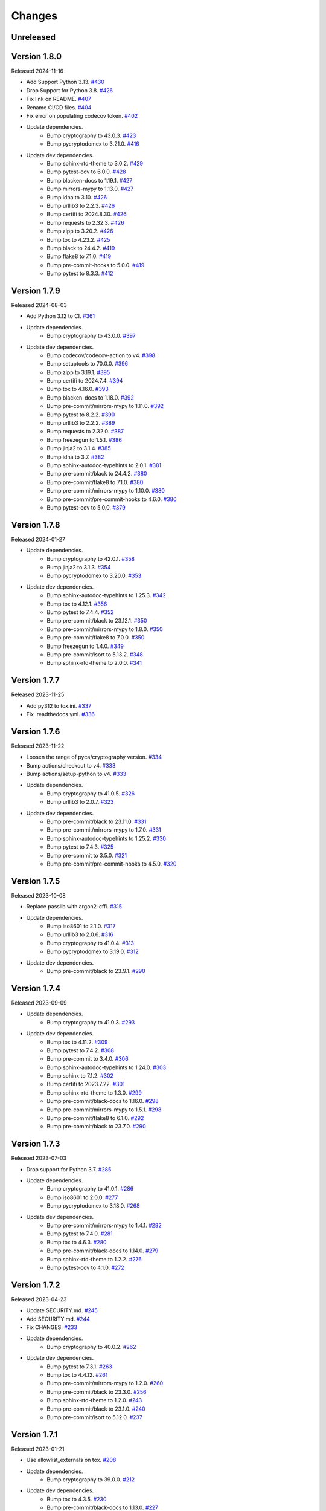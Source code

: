 Changes
=======

Unreleased
----------

Version 1.8.0
-------------

Released 2024-11-16

- Add Support Python 3.13. `#430 <https://github.com/dajiaji/pyseto/pull/430>`__
- Drop Support for Python 3.8. `#426 <https://github.com/dajiaji/pyhpke/pull/426>`__
- Fix link on README. `#407 <https://github.com/dajiaji/pyhpke/pull/407>`__
- Rename CI/CD files. `#404 <https://github.com/dajiaji/pyhpke/pull/404>`__
- Fix error on populating codecov token. `#402 <https://github.com/dajiaji/pyhpke/pull/402>`__
- Update dependencies.
    - Bump cryptography to 43.0.3. `#423 <https://github.com/dajiaji/pyseto/pull/423>`__
    - Bump pycryptodomex to 3.21.0. `#416 <https://github.com/dajiaji/pyseto/pull/416>`__
- Update dev dependencies.
    - Bump sphinx-rtd-theme to 3.0.2. `#429 <https://github.com/dajiaji/pyhpke/pull/429>`__
    - Bump pytest-cov to 6.0.0. `#428 <https://github.com/dajiaji/pyseto/pull/428>`__
    - Bump blacken-docs to 1.19.1. `#427 <https://github.com/dajiaji/pyseto/pull/427>`__
    - Bump mirrors-mypy to 1.13.0. `#427 <https://github.com/dajiaji/pyseto/pull/427>`__
    - Bump idna to 3.10. `#426 <https://github.com/dajiaji/pyseto/pull/426>`__
    - Bump urllib3 to 2.2.3. `#426 <https://github.com/dajiaji/pyseto/pull/426>`__
    - Bump certifi to 2024.8.30. `#426 <https://github.com/dajiaji/pyseto/pull/426>`__
    - Bump requests to 2.32.3. `#426 <https://github.com/dajiaji/pyseto/pull/426>`__
    - Bump zipp to 3.20.2. `#426 <https://github.com/dajiaji/pyseto/pull/426>`__
    - Bump tox to 4.23.2. `#425 <https://github.com/dajiaji/pyseto/pull/425>`__
    - Bump black to 24.4.2. `#419 <https://github.com/dajiaji/pyseto/pull/419>`__
    - Bump flake8 to 7.1.0. `#419 <https://github.com/dajiaji/pyseto/pull/419>`__
    - Bump pre-commit-hooks to 5.0.0. `#419 <https://github.com/dajiaji/pyseto/pull/419>`__
    - Bump pytest to 8.3.3. `#412 <https://github.com/dajiaji/pyhpke/pull/412>`__

Version 1.7.9
-------------

Released 2024-08-03

- Add Python 3.12 to CI. `#361 <https://github.com/dajiaji/pyseto/pull/361>`__
- Update dependencies.
    - Bump cryptography to 43.0.0. `#397 <https://github.com/dajiaji/pyseto/pull/397>`__
- Update dev dependencies.
    - Bump codecov/codecov-action to v4. `#398 <https://github.com/dajiaji/pyseto/pull/398>`__
    - Bump setuptools to 70.0.0. `#396 <https://github.com/dajiaji/pyseto/pull/396>`__
    - Bump zipp to 3.19.1. `#395 <https://github.com/dajiaji/pyseto/pull/395>`__
    - Bump certifi to 2024.7.4. `#394 <https://github.com/dajiaji/pyseto/pull/394>`__
    - Bump tox to 4.16.0. `#393 <https://github.com/dajiaji/pyseto/pull/393>`__
    - Bump blacken-docs to 1.18.0. `#392 <https://github.com/dajiaji/pyseto/pull/392>`__
    - Bump pre-commit/mirrors-mypy to 1.11.0. `#392 <https://github.com/dajiaji/pyseto/pull/392>`__
    - Bump pytest to 8.2.2. `#390 <https://github.com/dajiaji/pyseto/pull/390>`__
    - Bump urllib3 to 2.2.2. `#389 <https://github.com/dajiaji/pyseto/pull/389>`__
    - Bump requests to 2.32.0. `#387 <https://github.com/dajiaji/pyseto/pull/387>`__
    - Bump freezegun to 1.5.1. `#386 <https://github.com/dajiaji/pyseto/pull/386>`__
    - Bump jinja2 to 3.1.4. `#385 <https://github.com/dajiaji/pyseto/pull/385>`__
    - Bump idna to 3.7. `#382 <https://github.com/dajiaji/pyseto/pull/382>`__
    - Bump sphinx-autodoc-typehints to 2.0.1. `#381 <https://github.com/dajiaji/pyseto/pull/381>`__
    - Bump pre-commit/black to 24.4.2. `#380 <https://github.com/dajiaji/pyseto/pull/380>`__
    - Bump pre-commit/flake8 to 7.1.0. `#380 <https://github.com/dajiaji/pyseto/pull/380>`__
    - Bump pre-commit/mirrors-mypy to 1.10.0. `#380 <https://github.com/dajiaji/pyseto/pull/380>`__
    - Bump pre-commit/pre-commit-hooks to 4.6.0. `#380 <https://github.com/dajiaji/pyseto/pull/380>`__
    - Bump pytest-cov to 5.0.0. `#379 <https://github.com/dajiaji/pyseto/pull/279>`__

Version 1.7.8
-------------

Released 2024-01-27

- Update dependencies.
    - Bump cryptography to 42.0.1. `#358 <https://github.com/dajiaji/pyseto/pull/358>`__
    - Bump jinja2 to 3.1.3. `#354 <https://github.com/dajiaji/pyseto/pull/354>`__
    - Bump pycryptodomex to 3.20.0. `#353 <https://github.com/dajiaji/pyseto/pull/353>`__
- Update dev dependencies.
    - Bump sphinx-autodoc-typehints to 1.25.3. `#342 <https://github.com/dajiaji/pyseto/pull/342>`__
    - Bump tox to 4.12.1. `#356 <https://github.com/dajiaji/pyseto/pull/356>`__
    - Bump pytest to 7.4.4. `#352 <https://github.com/dajiaji/pyseto/pull/352>`__
    - Bump pre-commit/black to 23.12.1. `#350 <https://github.com/dajiaji/pyseto/pull/350>`__
    - Bump pre-commit/mirrors-mypy to 1.8.0. `#350 <https://github.com/dajiaji/pyseto/pull/350>`__
    - Bump pre-commit/flake8 to 7.0.0. `#350 <https://github.com/dajiaji/pyseto/pull/350>`__
    - Bump freezegun to 1.4.0. `#349 <https://github.com/dajiaji/pyseto/pull/349>`__
    - Bump pre-commit/isort to 5.13.2. `#348 <https://github.com/dajiaji/pyseto/pull/348>`__
    - Bump sphinx-rtd-theme to 2.0.0. `#341 <https://github.com/dajiaji/pyseto/pull/341>`__

Version 1.7.7
-------------

Released 2023-11-25

- Add py312 to tox.ini. `#337 <https://github.com/dajiaji/pyseto/pull/337>`__
- Fix .readthedocs.yml. `#336 <https://github.com/dajiaji/pyseto/pull/336>`__

Version 1.7.6
-------------

Released 2023-11-22

- Loosen the range of pyca/cryptography version. `#334 <https://github.com/dajiaji/pyseto/pull/334>`__
- Bump actions/checkout to v4. `#333 <https://github.com/dajiaji/pyseto/pull/333>`__
- Bump actions/setup-python to v4. `#333 <https://github.com/dajiaji/pyseto/pull/333>`__
- Update dependencies.
    - Bump cryptography to 41.0.5. `#326 <https://github.com/dajiaji/pyseto/pull/326>`__
    - Bump urllib3 to 2.0.7. `#323 <https://github.com/dajiaji/pyseto/pull/323>`__
- Update dev dependencies.
    - Bump pre-commit/black to 23.11.0. `#331 <https://github.com/dajiaji/pyseto/pull/331>`__
    - Bump pre-commit/mirrors-mypy to 1.7.0. `#331 <https://github.com/dajiaji/pyseto/pull/331>`__
    - Bump sphinx-autodoc-typehints to 1.25.2. `#330 <https://github.com/dajiaji/pyseto/pull/330>`__
    - Bump pytest to 7.4.3. `#325 <https://github.com/dajiaji/pyseto/pull/325>`__
    - Bump pre-commit to 3.5.0. `#321 <https://github.com/dajiaji/pyseto/pull/321>`__
    - Bump pre-commit/pre-commit-hooks to 4.5.0. `#320 <https://github.com/dajiaji/pyseto/pull/320>`__

Version 1.7.5
-------------

Released 2023-10-08

- Replace passlib with argon2-cffi. `#315 <https://github.com/dajiaji/pyseto/pull/315>`__
- Update dependencies.
    - Bump iso8601 to 2.1.0. `#317 <https://github.com/dajiaji/pyseto/pull/317>`__
    - Bump urllib3 to 2.0.6. `#316 <https://github.com/dajiaji/pyseto/pull/316>`__
    - Bump cryptography to 41.0.4. `#313 <https://github.com/dajiaji/pyseto/pull/313>`__
    - Bump pycryptodomex to 3.19.0. `#312 <https://github.com/dajiaji/pyseto/pull/312>`__
- Update dev dependencies.
    - Bump pre-commit/black to 23.9.1. `#290 <https://github.com/dajiaji/pyseto/pull/290>`__

Version 1.7.4
-------------

Released 2023-09-09

- Update dependencies.
    - Bump cryptography to 41.0.3. `#293 <https://github.com/dajiaji/pyseto/pull/293>`__
- Update dev dependencies.
    - Bump tox to 4.11.2. `#309 <https://github.com/dajiaji/pyseto/pull/309>`__
    - Bump pytest to 7.4.2. `#308 <https://github.com/dajiaji/pyseto/pull/308>`__
    - Bump pre-commit to 3.4.0. `#306 <https://github.com/dajiaji/pyseto/pull/306>`__
    - Bump sphinx-autodoc-typehints to 1.24.0. `#303 <https://github.com/dajiaji/pyseto/pull/303>`__
    - Bump sphinx to 7.1.2. `#302 <https://github.com/dajiaji/pyseto/pull/302>`__
    - Bump certifi to 2023.7.22. `#301 <https://github.com/dajiaji/pyseto/pull/301>`__
    - Bump sphinx-rtd-theme to 1.3.0. `#299 <https://github.com/dajiaji/pyseto/pull/299>`__
    - Bump pre-commit/black-docs to 1.16.0. `#298 <https://github.com/dajiaji/pyseto/pull/298>`__
    - Bump pre-commit/mirrors-mypy to 1.5.1. `#298 <https://github.com/dajiaji/pyseto/pull/298>`__
    - Bump pre-commit/flake8 to 6.1.0. `#292 <https://github.com/dajiaji/pyseto/pull/292>`__
    - Bump pre-commit/black to 23.7.0. `#290 <https://github.com/dajiaji/pyseto/pull/290>`__

Version 1.7.3
-------------

Released 2023-07-03

- Drop support for Python 3.7. `#285 <https://github.com/dajiaji/pyseto/pull/285>`__
- Update dependencies.
    - Bump cryptography to 41.0.1. `#286 <https://github.com/dajiaji/pyseto/pull/286>`__
    - Bump iso8601 to 2.0.0. `#277 <https://github.com/dajiaji/pyseto/pull/277>`__
    - Bump pycryptodomex to 3.18.0. `#268 <https://github.com/dajiaji/pyseto/pull/268>`__
- Update dev dependencies.
    - Bump pre-commit/mirrors-mypy to 1.4.1. `#282 <https://github.com/dajiaji/pyseto/pull/282>`__
    - Bump pytest to 7.4.0. `#281 <https://github.com/dajiaji/pyseto/pull/281>`__
    - Bump tox to 4.6.3. `#280 <https://github.com/dajiaji/pyseto/pull/280>`__
    - Bump pre-commit/black-docs to 1.14.0. `#279 <https://github.com/dajiaji/pyseto/pull/279>`__
    - Bump sphinx-rtd-theme to 1.2.2. `#276 <https://github.com/dajiaji/pyseto/pull/276>`__
    - Bump pytest-cov to 4.1.0. `#272 <https://github.com/dajiaji/pyseto/pull/272>`__

Version 1.7.2
-------------

Released 2023-04-23

- Update SECURITY.md. `#245 <https://github.com/dajiaji/pyseto/pull/245>`__
- Add SECURITY.md. `#244 <https://github.com/dajiaji/pyseto/pull/244>`__
- Fix CHANGES. `#233 <https://github.com/dajiaji/pyseto/pull/233>`__
- Update dependencies.
    - Bump cryptography to 40.0.2. `#262 <https://github.com/dajiaji/pyseto/pull/262>`__
- Update dev dependencies.
    - Bump pytest to 7.3.1. `#263 <https://github.com/dajiaji/pyseto/pull/263>`__
    - Bump tox to 4.4.12. `#261 <https://github.com/dajiaji/pyseto/pull/261>`__
    - Bump pre-commit/mirrors-mypy to 1.2.0. `#260 <https://github.com/dajiaji/pyseto/pull/260>`__
    - Bump pre-commit/black to 23.3.0. `#256 <https://github.com/dajiaji/pyseto/pull/256>`__
    - Bump sphinx-rtd-theme to 1.2.0. `#243 <https://github.com/dajiaji/pyseto/pull/243>`__
    - Bump pre-commit/black to 23.1.0. `#240 <https://github.com/dajiaji/pyseto/pull/240>`__
    - Bump pre-commit/isort to 5.12.0. `#237 <https://github.com/dajiaji/pyseto/pull/237>`__

Version 1.7.1
-------------

Released 2023-01-21

- Use allowlist_externals on tox. `#208 <https://github.com/dajiaji/pyseto/pull/208>`__

- Update dependencies.
    - Bump cryptography to 39.0.0. `#212 <https://github.com/dajiaji/pyseto/pull/212>`__
- Update dev dependencies.
    - Bump tox to 4.3.5. `#230 <https://github.com/dajiaji/pyseto/pull/230>`__
    - Bump pre-commit/black-docs to 1.13.0. `#227 <https://github.com/dajiaji/pyseto/pull/227>`__
    - Bump pre-commit/isort to 5.11.4. `#227 <https://github.com/dajiaji/pyseto/pull/227>`__
    - Bump sphinx-autodoc-typehints to 1.21.0. `#226 <https://github.com/dajiaji/pyseto/pull/226>`__
    - Bump pytest to 7.2.1. `#225 <https://github.com/dajiaji/pyseto/pull/225>`__
    - Bump pre-commit to 2.20.0. `#200 <https://github.com/dajiaji/pyseto/pull/200>`__

Version 1.7.0
-------------

Released 2022-12-17

- Drop support for Python 3.6. `#196 <https://github.com/dajiaji/pyseto/pull/196>`__
- Add CI for Python 11. `#191 <https://github.com/dajiaji/pyseto/pull/191>`__
- Fix typo on PASETO usage document. `#183 <https://github.com/dajiaji/pyseto/pull/183>`__

- Update dependencies.
    - Bump pycryptodomex to 3.16.0. `#195 <https://github.com/dajiaji/pyseto/pull/195>`__
    - Bump cryptography to 38.0.4. `#195 <https://github.com/dajiaji/pyseto/pull/195>`__
- Update dev dependencies.
    - Bump pytest to 7.2.0. `#195 <https://github.com/dajiaji/pyseto/pull/195>`__
    - Bump pre-commit/isort to 5.11.1. `#193 <https://github.com/dajiaji/pyseto/pull/193>`__
    - Bump pre-commit/black to 22.12.0. `#193 <https://github.com/dajiaji/pyseto/pull/193>`__
    - Bump pre-commit/pre-commit-hooks to 4.4.0. `#190 <https://github.com/dajiaji/pyseto/pull/190>`__
    - Bump pre-commit/flake8 to 6.0.0. `#190 <https://github.com/dajiaji/pyseto/pull/190>`__
    - Bump pre-commit/mirrors-mypy to 0.991. `#187 <https://github.com/dajiaji/pyseto/pull/187>`__
    - Bump tox to 3.27.1. `#185 <https://github.com/dajiaji/pyseto/pull/185>`__
    - Bump sphinx-rtd-theme to 1.1.1. `#184 <https://github.com/dajiaji/pyseto/pull/184>`__

Version 1.6.12
--------------

Released 2022-11-03

- Update dependencies.
    - Bump cryptography to 38.0.3. `#180 <https://github.com/dajiaji/pyseto/pull/180>`__
- Update dev dependencies.
    - Bump sphinx-rtd-theme to 1.1.0. `#179 <https://github.com/dajiaji/pyseto/pull/179>`__
    - Bump tox to 3.27.0. `#178 <https://github.com/dajiaji/pyseto/pull/178>`__
    - Bump sphinx to 5.3.0. `#177 <https://github.com/dajiaji/pyseto/pull/177>`__
    - Bump pre-commit/mirrors-mypy to 0.982. `#176 <https://github.com/dajiaji/pyseto/pull/176>`__
    - Bump pre-commit/black to 22.10.0. `#176 <https://github.com/dajiaji/pyseto/pull/176>`__

Version 1.6.11
--------------

Released 2022-10-08

- Update dependencies.
    - Bump iso8601 to 1.1.0. `#171 <https://github.com/dajiaji/pyseto/pull/171>`__
    - Bump cryptography to 38.0.1. `#167 <https://github.com/dajiaji/pyseto/pull/167>`__
- Update dev dependencies.
    - Bump pre-commit/mirrors-mypy to 0.981. `#174 <https://github.com/dajiaji/pyseto/pull/174>`__
    - Bump sphinx to 5.2.3. `#173 <https://github.com/dajiaji/pyseto/pull/173>`__
    - Bump pytest-cov to 4.0.0. `#172 <https://github.com/dajiaji/pyseto/pull/172>`__
    - Bump tox to 3.26.0. `#168 <https://github.com/dajiaji/pyseto/pull/168>`__
    - Bump pre-commit/black to 22.8.0. `#166 <https://github.com/dajiaji/pyseto/pull/166>`__
    - Bump freezegun to 1.2.2. `#165 <https://github.com/dajiaji/pyseto/pull/165>`__

Version 1.6.10
--------------

Released 2022-08-10

- Update dependencies.
    - Bump cryptography to 37.0.4. `#157 <https://github.com/dajiaji/pyseto/pull/157>`__
    - Bump pycryptodomex to 3.15.0. `#153 <https://github.com/dajiaji/pyseto/pull/153>`__
- Update dev dependencies.
    - Bump pre-commit/flake8 to 5.0.4. `#162 <https://github.com/dajiaji/pyseto/pull/162>`__
    - Bump sphinx to 5.1.1. `#160 <https://github.com/dajiaji/pyseto/pull/160>`__
    - Bump pre-commit/mirrors-mypy to 0.971. `#159 <https://github.com/dajiaji/pyseto/pull/159>`__
    - Bump pre-commit/black to 22.6.0. `#156 <https://github.com/dajiaji/pyseto/pull/156>`__
    - Bump tox to 3.25.1. `#155 <https://github.com/dajiaji/pyseto/pull/155>`__
- Drop support for Python3.6. `#154 <https://github.com/dajiaji/pyseto/pull/154>`__

Version 1.6.9
-------------

Released 2022-06-18

- Update dependencies.
    - Bump cryptography to 37.0.2. `#146 <https://github.com/dajiaji/pyseto/pull/146>`__
- Update dev dependencies.
    - Bump sphinx to 5.0.2. `#151 <https://github.com/dajiaji/pyseto/pull/151>`__
    - Bump pre-commit/mirrors-mypy to 0.961. `#150 <https://github.com/dajiaji/pyseto/pull/150>`__
    - Bump pre-commit/pre-commit-hooks to 4.3.0. `#150 <https://github.com/dajiaji/pyseto/pull/150>`__

Version 1.6.8
-------------

Released 2022-05-01

- Compare MACs in constant time. `#143 <https://github.com/dajiaji/pyseto/pull/143>`__
- Refine pyproject to add tool.poetry.extras. `#138 <https://github.com/dajiaji/pyseto/pull/138>`__
- Update dependencies.
    - Bump cryptography to 37.0.1. `#142 <https://github.com/dajiaji/pyseto/pull/142>`__
- Update dev dependencies.
    - Bump pre-commit/pre-commit-hooks from 4.1.0 to 4.2.0. `#140 <https://github.com/dajiaji/pyseto/pull/140>`__
    - Bump tox from 3.24.5 to 3.25.0. `#139 <https://github.com/dajiaji/pyseto/pull/139>`__

Version 1.6.7
-------------

Released 2022-04-03

- Update dependencies.
    - Bump cryptography from 36.0.1 to 36.0.2. `#132 <https://github.com/dajiaji/pyseto/pull/132>`__
- Update dependencies.
    - Bump sphinx from 4.4.0 to 4.5.0. `#135 <https://github.com/dajiaji/pyseto/pull/135>`__
    - Bump freezegun from 1.1.0 to 1.2.1. `#133 <https://github.com/dajiaji/pyseto/pull/133>`__
    - Bump pre-commit/mirrors-mypy from 0.931 to 0.940. `#131 <https://github.com/dajiaji/pyseto/pull/131>`__

Version 1.6.6
-------------

Released 2022-03-01

- Fix bug on to_peer_paserk_id for v1/2 local key. `#128 <https://github.com/dajiaji/pyseto/pull/128>`__
- Add support for to_peer_paserk_id on v1/v3. `#128 <https://github.com/dajiaji/pyseto/pull/128>`__

Version 1.6.5
-------------

Released 2022-01-20

- Avoid re-encoding/decoding output from serializer. `#118 <https://github.com/dajiaji/pyseto/pull/118>`__

Version 1.6.4
-------------

Released 2022-01-14

- Fix bug on deserializing payload in local paseto. `#114 <https://github.com/dajiaji/pyseto/pull/114>`__

Version 1.6.3
-------------

Released 2022-01-03

- Add optional flag to docs dependencies. `#109 <https://github.com/dajiaji/pyseto/pull/109>`__
- Remove tool.poetry.extra from pyproject.toml. `#109 <https://github.com/dajiaji/pyseto/pull/109>`__
- Add pre-commit hooks for checking json, toml and yaml files. `#108 <https://github.com/dajiaji/pyseto/pull/108>`__

Version 1.6.2
-------------

Released 2022-01-02

- Introduce freezegun for test. `#106 <https://github.com/dajiaji/pyseto/pull/106>`__
- Add 2022 to copyright and license. `#105 <https://github.com/dajiaji/pyseto/pull/105>`__
- Add license information to PyPI. `#104 <https://github.com/dajiaji/pyseto/pull/104>`__

Version 1.6.1
-------------

Released 2021-12-31

- Refine github actions. `#99 <https://github.com/dajiaji/pyseto/pull/99>`__
- Use pytest-cov instead of coverage. `#98 <https://github.com/dajiaji/pyseto/pull/98>`__
- Refine pyproject.toml. `#97 <https://github.com/dajiaji/pyseto/pull/97>`__
- Refine tox.ini. `#96 <https://github.com/dajiaji/pyseto/pull/96>`__
- Update pytest requirement form ^5.2 to ^6.2. `#91 <https://github.com/dajiaji/pyseto/pull/91>`__

Version 1.6.0
-------------

Released 2021-12-11

- Migrate to poetry. `#89 <https://github.com/dajiaji/pyseto/pull/89>`__
- Update max line length to 128. `#89 <https://github.com/dajiaji/pyseto/pull/89>`__

Version 1.5.0
-------------

Released 2021-11-24

- Add support for aud verification. `#86 <https://github.com/dajiaji/pyseto/pull/86>`__
- Add to_peer_paserk_id to KeyInterface. `#85 <https://github.com/dajiaji/pyseto/pull/85>`__

Version 1.4.0
-------------

Released 2021-11-22

- Add is_secret to KeyInterface. `#82 <https://github.com/dajiaji/pyseto/pull/82>`__
- Disclose KeyInterface class. `#81 <https://github.com/dajiaji/pyseto/pull/81>`__
- Disclose Token class. `#80 <https://github.com/dajiaji/pyseto/pull/80>`__

Version 1.3.0
-------------

Released 2021-11-20

- Add support for nbf validation. `#76 <https://github.com/dajiaji/pyseto/pull/76>`__
- Add support for dict typed footer. `#75 <https://github.com/dajiaji/pyseto/pull/75>`__
- Add leeway for exp validation. `#74 <https://github.com/dajiaji/pyseto/pull/74>`__
- Add Paseto class. `#72 <https://github.com/dajiaji/pyseto/pull/72>`__
- Add support for exp claim. `#71 <https://github.com/dajiaji/pyseto/pull/71>`__

Version 1.2.0
-------------

Released 2021-11-14

- Refine README (Add CONTRIBUTING, etc.). `#68 <https://github.com/dajiaji/pyseto/pull/68>`__
- Introduce serializer/deserializer for payload. `#67 <https://github.com/dajiaji/pyseto/pull/67>`__
- Sync official test vectors. `#64 <https://github.com/dajiaji/pyseto/pull/64>`__

Version 1.1.0
-------------

Released 2021-10-16

- Add support for Python 3.10. `#60 <https://github.com/dajiaji/pyseto/pull/60>`__
- Add support for k2.seal and k4.seal. `#57 <https://github.com/dajiaji/pyseto/pull/57>`__
- Add py.typed. `#56 <https://github.com/dajiaji/pyseto/pull/56>`__

Version 1.0.0
-------------

Released 2021-09-25

- [Breaking Change] Remove str support for version. `#53 <https://github.com/dajiaji/pyseto/pull/53>`__
- [Breaking Change] Rename type of Key.new to purpose. `#52 <https://github.com/dajiaji/pyseto/pull/52>`__
- Add support for PASERK password-based key wrapping. `#47 <https://github.com/dajiaji/pyseto/pull/47>`__
- Add support for PASERK key wrapping. `#46 <https://github.com/dajiaji/pyseto/pull/46>`__

Version 0.7.1
-------------

Released 2021-09-18

- Make PASERK secret for Ed25519 compliant with PASERK spec. `#44 <https://github.com/dajiaji/pyseto/pull/44>`__

Version 0.7.0
-------------

Released 2021-09-16

- Add from_paserk to Key. `#41 <https://github.com/dajiaji/pyseto/pull/41>`__
- Add support for paserk lid. `#40 <https://github.com/dajiaji/pyseto/pull/40>`__
- Add support for paserk local. `#40 <https://github.com/dajiaji/pyseto/pull/40>`__
- Add to_paserk_id to KeyInterface. `#39 <https://github.com/dajiaji/pyseto/pull/39>`__
- Add to_paserk to KeyInterface. `#38 <https://github.com/dajiaji/pyseto/pull/38>`__
- Fix public key compression for v3.

Version 0.6.1
-------------

Released 2021-09-12

- Add usage examples and related tests. `#36 <https://github.com/dajiaji/pyseto/pull/36>`__

Version 0.6.0
-------------

Released 2021-09-11

- Add tests for sample code. `#34 <https://github.com/dajiaji/pyseto/pull/34>`__
- Allow int type version for Key.new. `#33 <https://github.com/dajiaji/pyseto/pull/33>`__

Version 0.5.0
-------------

Released 2021-09-11

- Add API reference about Token. `#30 <https://github.com/dajiaji/pyseto/pull/30>`__
- Add support for multiple keys on decode. `#29 <https://github.com/dajiaji/pyseto/pull/29>`__

Version 0.4.0
-------------

Released 2021-09-10

- Add tests for public and fix error message. `#26 <https://github.com/dajiaji/pyseto/pull/26>`__
- Add tests for local and fix error message. `#25 <https://github.com/dajiaji/pyseto/pull/25>`__
- Add tests for Token. `#24 <https://github.com/dajiaji/pyseto/pull/24>`__
- Add tests for Key and fix checking argument. `#22 <https://github.com/dajiaji/pyseto/pull/22>`__
- Add docstrings for KeyInterface. `#21 <https://github.com/dajiaji/pyseto/pull/21>`__

Version 0.3.2
-------------

Released 2021-09-07

- Add API reference. `#17 <https://github.com/dajiaji/pyseto/pull/17>`__

Version 0.3.1
-------------

Released 2021-09-06

- Fix readthedocs build error. `#13 <https://github.com/dajiaji/pyseto/pull/13>`__

Version 0.3.0
-------------

Released 2021-09-06

- Add docs. `#10 <https://github.com/dajiaji/pyseto/pull/10>`__
- Add Key.from_asymmetric_key_params. `#8 <https://github.com/dajiaji/pyseto/pull/8>`__
- Make NotSupportedError public. `#8 <https://github.com/dajiaji/pyseto/pull/8>`__

Version 0.2.0
-------------

Released 2021-09-05

- Add Token object as a response of decode(). `#6 <https://github.com/dajiaji/pyseto/pull/6>`__

Version 0.1.0
-------------

Released 2021-09-05

- First public preview release.
